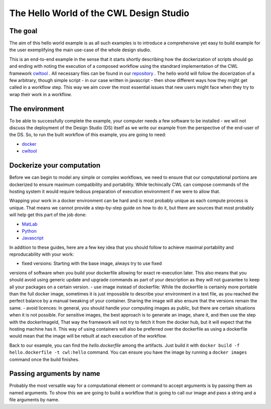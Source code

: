 The Hello World of the CWL Design Studio
========================================

The goal
________

The aim of this hello world example is as all
such examples is to introduce a comprehensive yet 
easy to build example for the user exemplifying the 
main use-case of the whole design studio.

This is an end-to-end example in the sense that it starts
shortly describing how the dockerization of scripts should go 
and ending with noting the execution of a composed workflow 
using the standrard implementation of the CWL framework 
`cwltool <https://github.com/common-workflow-language/cwltool>`_ 
. All necessary files can be found in our
`repository <https://github.com/webgme/webgme-cwl/tree/master/tutorials/hello>`_ 
. The hello world will follow the docerization of a few arbitrary, though 
simple script - in our case written in javascript - then show different ways 
how they might get called in a workflow step. This way we aim cover the 
most essential issues that new users might face when they try to wrap their 
work in a workflow.

The environment
_______________ 

To be able to successfully complete the example, your computer needs a few 
software to be installed - we will not discuss the deployment of the Design 
Studio (DS) itself as we write our example from the perspective of the end-user 
of the DS. So, to run the built workflow of this example, you are going to need:

- `docker <https://www.docker.com/>`_
- `cwltool <https://github.com/common-workflow-language/cwltool#install>`_

Dockerize your computation 
___________________________ 

Before we can begin to model any simple or complex workflows, we need to ensure 
that our computational portions are dockerized to ensure maximum compatibility 
and portability. While techincally CWL can compose commands of the hosting system 
it would require tedious preparation of execution environment if we were to 
allow that.

Wrapping your work in a docker environment can be hard and is most probably unique 
as each compute process is unique. That means we cannot provide a step-by-step 
guide on how to do it, but there are sources that most probably will help get 
this part of the job done:

- `MatLab <https://www.mathworks.com/help/compiler/package-matlab-standalone-applications-into-docker-images.html>`_
- `Python <https://www.docker.com/blog/containerized-python-development-part-1/>`_
- `Javascript <https://docs.docker.com/get-started/02_our_app/>`_

In addition to these guides, here are a few key idea that you should 
follow to achieve maximal portability and reproducability with your work:

- fixed versions: Starting with the base image, always try to use fixed 
versions of software when you build your dockerfile allowing for exact 
re-execution later. This also means that you should avoid using generic 
update and upgrade commands as part of your description as they will 
not guarantee to keep all your packages on a certain version.
- use image instead of dockerfile: While the dockerfile is certainly 
more portable than the full docker image, sometimes it is just impossible 
to describe your environment in a text file, as you reached the 
perfect balance by a manual tweaking of your container. Sharing the 
image will also ensure that the versions remain the same.
- avoid licences: In general, you should handle your computing 
images as public, but there are certain situations when it is not possible. 
For sensitive images, the best approach is to generate an image, share 
it, and then use the step with the dockerImageId, That way the framework 
will not try to fetch it from the docker hub, but it will expect that 
the hosting machine has it. This way of using containers will also be 
preferred over the dockerfile as using a dockerfile would mean that 
the image will be rebuilt at each execution of the workflow.

Back to our example, you can find the *hello.dockerfile* among the 
artifacts. Just build it with ``docker build -f hello.dockerfile -t cwl:hello`` 
command. You can ensure you have the image by running a ``docker images`` 
command once the build finishes.

Passing arguments by name
_________________________ 

Probably the most versatile way for a computational element or command 
to accept arguments is by passing them as named arguments. To show this we 
are going to build a workflow that is going to call our image and pass a 
string and a file arguments by name.



